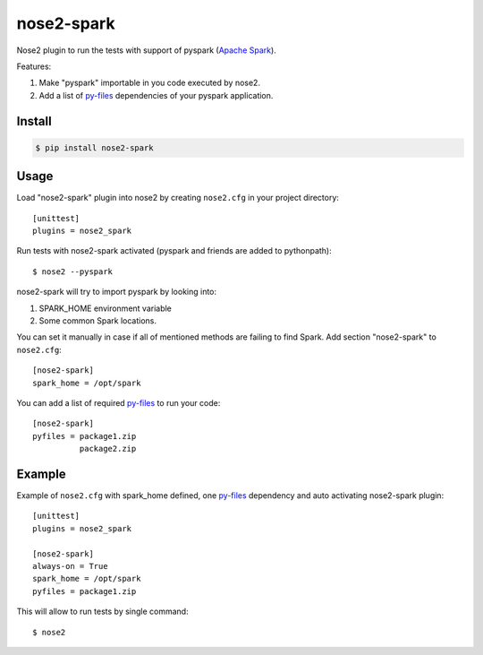 nose2-spark
===========

Nose2 plugin to run the tests with support of pyspark (`Apache Spark`_).

Features:

1. Make "pyspark" importable in you code executed by nose2.
2. Add a list of `py-files`_ dependencies of your pyspark application.


Install
-------

.. code-block:: shell

    $ pip install nose2-spark

Usage
-----

Load "nose2-spark" plugin into nose2 by creating ``nose2.cfg`` in your project
directory::

    [unittest]
    plugins = nose2_spark

Run tests with nose2-spark activated (pyspark and friends are added to
pythonpath)::

    $ nose2 --pyspark

nose2-spark will try to import pyspark by looking into:

1. SPARK_HOME environment variable
2. Some common Spark locations.

You can set it manually in case if all of mentioned methods are failing
to find Spark. Add section "nose2-spark" to ``nose2.cfg``::

    [nose2-spark]
    spark_home = /opt/spark

You can add a list of required `py-files`_ to run your code::

    [nose2-spark]
    pyfiles = package1.zip
              package2.zip


Example
-------

Example of ``nose2.cfg`` with spark_home defined, one `py-files`_ dependency and
auto activating nose2-spark plugin::

    [unittest]
    plugins = nose2_spark

    [nose2-spark]
    always-on = True
    spark_home = /opt/spark
    pyfiles = package1.zip

This will allow to run tests by single command::

    $ nose2


.. _Apache Spark: https://spark.apache.org/
.. _py-files: http://spark.apache.org/docs/latest/submitting-applications.html#bundling-your-applications-dependencies


